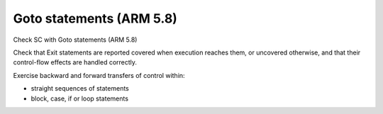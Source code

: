 Goto statements (ARM 5.8)
=========================

Check SC with Goto statements (ARM 5.8)

Check that Exit statements are reported covered when execution reaches them,
or uncovered otherwise, and that their control-flow effects are handled
correctly.

Exercise backward and forward transfers of control within:

* straight sequences of statements
* block, case, if or loop statements



